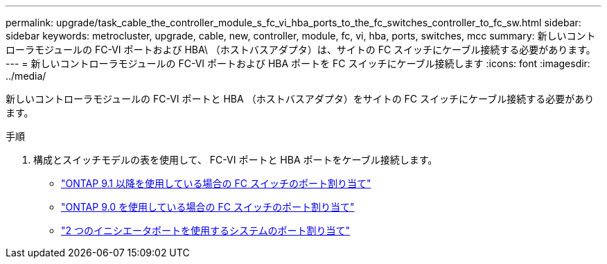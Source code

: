 ---
permalink: upgrade/task_cable_the_controller_module_s_fc_vi_hba_ports_to_the_fc_switches_controller_to_fc_sw.html 
sidebar: sidebar 
keywords: metrocluster, upgrade, cable, new, controller, module, fc, vi, hba, ports, switches, mcc 
summary: 新しいコントローラモジュールの FC-VI ポートおよび HBA\ （ホストバスアダプタ）は、サイトの FC スイッチにケーブル接続する必要があります。 
---
= 新しいコントローラモジュールの FC-VI ポートおよび HBA ポートを FC スイッチにケーブル接続します
:icons: font
:imagesdir: ../media/


[role="lead"]
新しいコントローラモジュールの FC-VI ポートと HBA （ホストバスアダプタ）をサイトの FC スイッチにケーブル接続する必要があります。

.手順
. 構成とスイッチモデルの表を使用して、 FC-VI ポートと HBA ポートをケーブル接続します。
+
** link:../install-fc/concept_port_assignments_for_fc_switches_when_using_ontap_9_1_and_later.html["ONTAP 9.1 以降を使用している場合の FC スイッチのポート割り当て"]
** link:../install-fc/concept_port_assignments_for_fc_switches_when_using_ontap_9_0.html["ONTAP 9.0 を使用している場合の FC スイッチのポート割り当て"]
** link:../install-fc/concept_port_assignments_for_systems_using_two_initiator_ports.html["2 つのイニシエータポートを使用するシステムのポート割り当て"]



